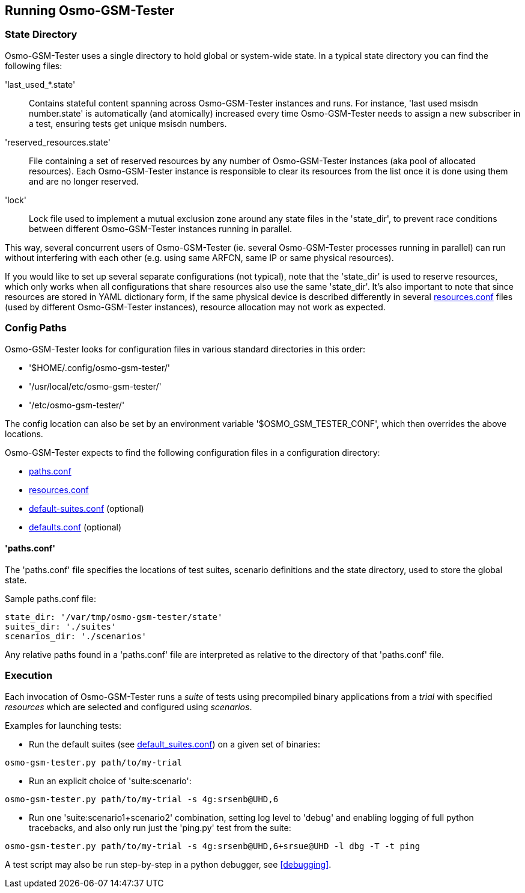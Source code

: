 == Running Osmo-GSM-Tester

=== State Directory

Osmo-GSM-Tester uses a single directory to hold global or system-wide state.
In a typical state directory you can find the following files:

'last_used_*.state'::
	Contains stateful content spanning across Osmo-GSM-Tester instances and
	runs. For instance, 'last used msisdn number.state' is automatically
	(and atomically) increased every time Osmo-GSM-Tester needs to assign a
	new subscriber in a test, ensuring tests get unique msisdn numbers.
'reserved_resources.state'::
	File containing a set of reserved resources by any number of
	Osmo-GSM-Tester instances (aka pool of allocated resources). Each
	Osmo-GSM-Tester instance is responsible to clear its resources from the
	list once it is done using them and are no longer reserved.
'lock'::
	Lock file used to implement a mutual exclusion zone around any state
	files in the 'state_dir', to prevent race conditions between different
	Osmo-GSM-Tester instances running in parallel.

This way, several concurrent users of Osmo-GSM-Tester (ie. several
Osmo-GSM-Tester processes running in parallel) can run without interfering with
each other (e.g. using same ARFCN, same IP or same physical resources).

If you would like to set up several separate configurations (not typical), note
that the 'state_dir' is used to reserve resources, which only works when all
configurations that share resources also use the same 'state_dir'. It's also
important to note that since resources are stored in YAML dictionary form, if
the same physical device is described differently in several
<<resource_conf,resources.conf>> files (used by different Osmo-GSM-Tester instances),
resource allocation may not work as expected.

=== Config Paths

Osmo-GSM-Tester looks for configuration files in various standard
directories in this order:

- '$HOME/.config/osmo-gsm-tester/'
- '/usr/local/etc/osmo-gsm-tester/'
- '/etc/osmo-gsm-tester/'

The config location can also be set by an environment variable
'$OSMO_GSM_TESTER_CONF', which then overrides the above locations.

Osmo-GSM-Tester expects to find the following configuration files in a
configuration directory:

- <<paths_conf,paths.conf>>
- <<resource_conf,resources.conf>>
- <<default_suites_conf,default-suites.conf>> (optional)
- <<defaults_conf,defaults.conf>> (optional)

[[paths_conf]]
==== 'paths.conf'

The 'paths.conf' file specifies the locations of test suites, scenario definitions
and the state directory, used to store the global state.


.Sample paths.conf file:
----
state_dir: '/var/tmp/osmo-gsm-tester/state'
suites_dir: './suites'
scenarios_dir: './scenarios'
----

Any relative paths found in a 'paths.conf' file are interpreted as relative to
the directory of that 'paths.conf' file.


=== Execution

Each invocation of Osmo-GSM-Tester runs a _suite_ of tests using
precompiled binary applications from a _trial_ with specified _resources_
which are selected and configured using _scenarios_.

Examples for launching tests:

- Run the default suites (see <<default_suites_conf,default_suites.conf>>) on a
  given set of binaries:

----
osmo-gsm-tester.py path/to/my-trial
----

- Run an explicit choice of 'suite:scenario':

----
osmo-gsm-tester.py path/to/my-trial -s 4g:srsenb@UHD,6
----

- Run one 'suite:scenario1+scenario2' combination, setting log level to 'debug'
  and enabling logging of full python tracebacks, and also only run just the
  'ping.py' test from the suite:

----
osmo-gsm-tester.py path/to/my-trial -s 4g:srsenb@UHD,6+srsue@UHD -l dbg -T -t ping
----

A test script may also be run step-by-step in a python debugger, see
<<debugging>>.
